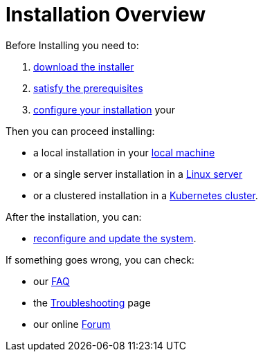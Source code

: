 = Installation Overview

Before Installing you need to:

. xref:download.adoc[download the installer]
. xref:prereq.adoc[satisfy the prerequisites] 
. xref:configure.adoc[configure your installation] your 

Then you can proceed installing:

* a local installation in your xref:install-local.adoc[local machine]
* or a single server installation in a xref:install-server.adoc[Linux server]
* or a clustered installation in a xref:install-cluster.adoc[Kubernetes cluster].

After the installation, you can:

*  xref:update.adoc[reconfigure and update the system]. 

If something goes wrong, you can check:

* our xref:faq.adoc[FAQ] 
* the xref:debug.adoc[Troubleshooting] page
* our online http://nuvolaris.discourse.group[Forum]


